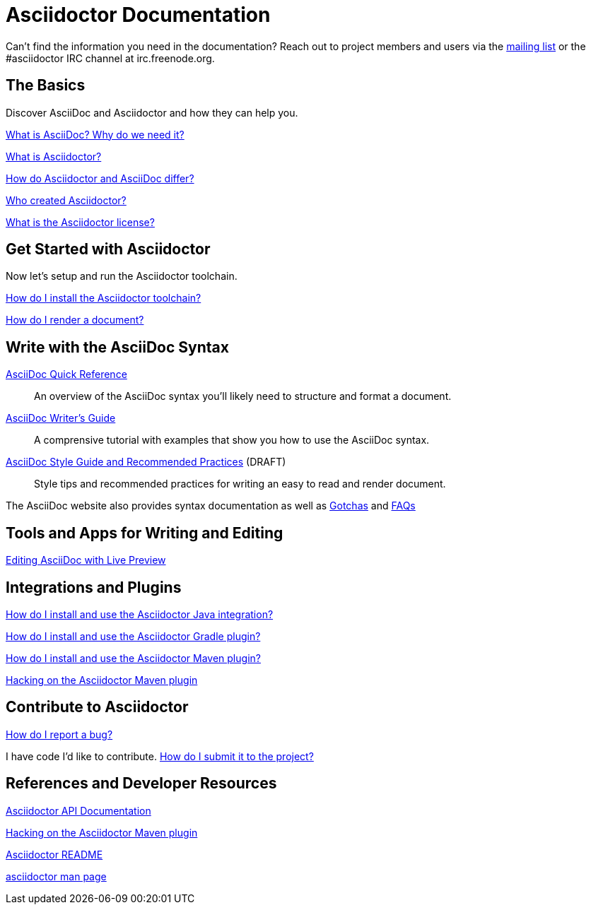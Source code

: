 = Asciidoctor Documentation
:awestruct-layout: base

Can't find the information you need in the documentation? Reach out to project members and users via the http://discuss.asciidoctor.org/[mailing list] or the #asciidoctor IRC channel at irc.freenode.org.

== The Basics

Discover AsciiDoc and Asciidoctor and how they can help you. 

link:what-is-asciidoc-why-use-it/[What is AsciiDoc? Why do we need it?] 
// how does it fit into the Asciidoctor toolchain?

link:what-is-asciidoctor/[What is Asciidoctor?] 
// how can it help me?

link:/#differences-from-asciidoc[How do Asciidoctor and AsciiDoc differ?]
 
// How do AsciiDoc and Markdown differ?

link:/#authors[Who created Asciidoctor?] 
// and why?

link:http://github.com/asciidoctor/asciidoctor/blob/master/LICENSE[What is the Asciidoctor license?]

== Get Started with Asciidoctor

Now let's setup and run the Asciidoctor toolchain.

link:install-toolchain/[How do I install the Asciidoctor toolchain?]

link:render-documents[How do I render a document?]

////

How do I setup my document for rendering?
How do I render my document into DocBook?
How do I render my document into HTML5?
How do I use a built-in template?
How do I use a custom template?

////

== Write with the AsciiDoc Syntax

link:asciidoc-quick-reference/[AsciiDoc Quick Reference]:: An overview of the AsciiDoc syntax you'll likely need to structure and format a document.

link:asciidoc-writers-guide/[AsciiDoc Writer's Guide]:: A comprensive tutorial with examples that show you how to use the AsciiDoc syntax.

link:asciidoc-recommended-practices/[AsciiDoc Style Guide and Recommended Practices] (DRAFT):: Style tips and recommended practices for writing an easy to read and render document.

The AsciiDoc website also provides syntax documentation as well as http://asciidoc.org/userguide.html#_gotchas[Gotchas] and http://asciidoc.org/faq.html[FAQs]

== Tools and Apps for Writing and Editing

link:editing-asciidoc-with-live-preview/[Editing AsciiDoc with Live Preview]

////

Blogging with AsciiDoc and Awestruct

Gist

Editor support

////

== Integrations and Plugins

link:install-and-use-asciidoctor-java-integration/[How do I install and use the Asciidoctor Java integration?]

link:install-and-use-asciidoctor-gradle-plugin/[How do I install and use the Asciidoctor Gradle plugin?]

link:install-and-use-asciidoctor-maven-plugin/[How do I install and use the Asciidoctor Maven plugin?]

link:hack-asciidoctor-maven-plugin/[Hacking on the Asciidoctor Maven plugin]

== Contribute to Asciidoctor

link:/#submitting-an-issue[How do I report a bug?]

I have code I'd like to contribute. link:/#submitting-a-pull-request[How do I submit it to the project?]

////

I have an idea about how to improve Asciidoctor? How do I tell you?

How do I fix a problem on the Asciidoctor website?

How do I edit the Asciidoctor documentation?

////

== References and Developer Resources

link:/rdoc/Asciidoctor.html[Asciidoctor API Documentation]

link:hack-asciidoctor-maven-plugin/[Hacking on the Asciidoctor Maven plugin]

link:/[Asciidoctor README]

link:/man/asciidoctor/[+asciidoctor+ man page]
